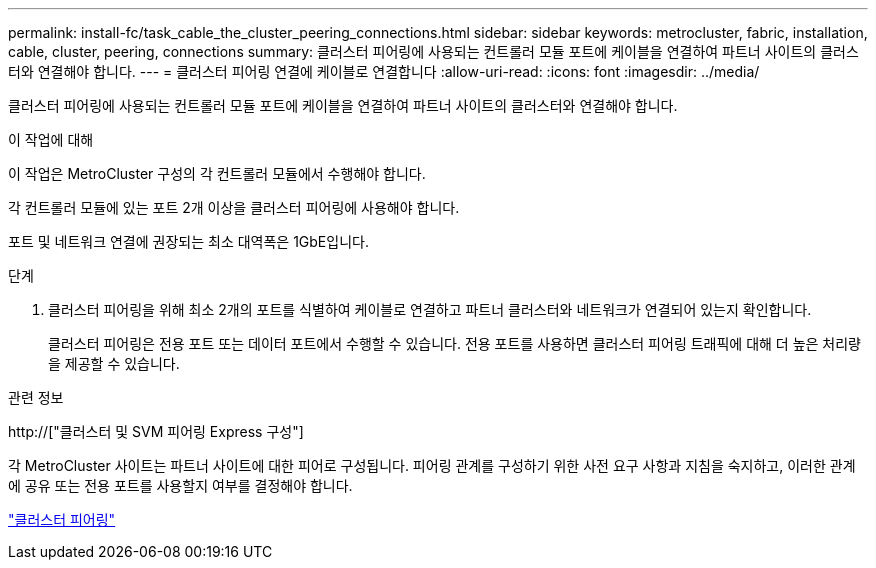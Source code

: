---
permalink: install-fc/task_cable_the_cluster_peering_connections.html 
sidebar: sidebar 
keywords: metrocluster, fabric, installation, cable, cluster, peering, connections 
summary: 클러스터 피어링에 사용되는 컨트롤러 모듈 포트에 케이블을 연결하여 파트너 사이트의 클러스터와 연결해야 합니다. 
---
= 클러스터 피어링 연결에 케이블로 연결합니다
:allow-uri-read: 
:icons: font
:imagesdir: ../media/


[role="lead"]
클러스터 피어링에 사용되는 컨트롤러 모듈 포트에 케이블을 연결하여 파트너 사이트의 클러스터와 연결해야 합니다.

.이 작업에 대해
이 작업은 MetroCluster 구성의 각 컨트롤러 모듈에서 수행해야 합니다.

각 컨트롤러 모듈에 있는 포트 2개 이상을 클러스터 피어링에 사용해야 합니다.

포트 및 네트워크 연결에 권장되는 최소 대역폭은 1GbE입니다.

.단계
. 클러스터 피어링을 위해 최소 2개의 포트를 식별하여 케이블로 연결하고 파트너 클러스터와 네트워크가 연결되어 있는지 확인합니다.
+
클러스터 피어링은 전용 포트 또는 데이터 포트에서 수행할 수 있습니다. 전용 포트를 사용하면 클러스터 피어링 트래픽에 대해 더 높은 처리량을 제공할 수 있습니다.



.관련 정보
http://["클러스터 및 SVM 피어링 Express 구성"]

각 MetroCluster 사이트는 파트너 사이트에 대한 피어로 구성됩니다. 피어링 관계를 구성하기 위한 사전 요구 사항과 지침을 숙지하고, 이러한 관계에 공유 또는 전용 포트를 사용할지 여부를 결정해야 합니다.

link:concept_considerations_peering.html["클러스터 피어링"]
